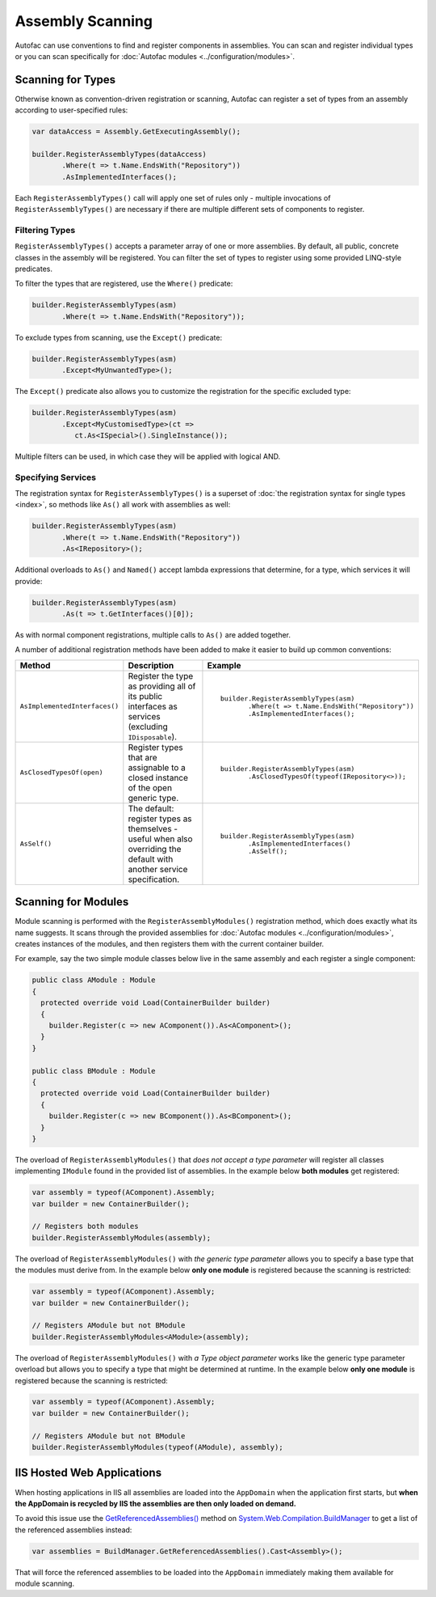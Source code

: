 =================
Assembly Scanning
=================

Autofac can use conventions to find and register components in assemblies. You can scan and register individual types or you can scan specifically for :doc:`Autofac modules <../configuration/modules>`.

Scanning for Types
==================

Otherwise known as convention-driven registration or scanning, Autofac can register a set of types from an assembly according to user-specified rules:

.. sourcecode:: csharp

    var dataAccess = Assembly.GetExecutingAssembly();

    builder.RegisterAssemblyTypes(dataAccess)
           .Where(t => t.Name.EndsWith("Repository"))
           .AsImplementedInterfaces();

Each ``RegisterAssemblyTypes()`` call will apply one set of rules only - multiple invocations of ``RegisterAssemblyTypes()`` are necessary if there are multiple different sets of components to register.

Filtering Types
---------------

``RegisterAssemblyTypes()`` accepts a parameter array of one or more assemblies. By default, all public, concrete classes in the assembly will be registered. You can filter the set of types to register using some provided LINQ-style predicates.

To filter the types that are registered, use the ``Where()`` predicate:

.. sourcecode:: csharp

    builder.RegisterAssemblyTypes(asm)
           .Where(t => t.Name.EndsWith("Repository"));

To exclude types from scanning, use the ``Except()`` predicate:

.. sourcecode:: csharp

    builder.RegisterAssemblyTypes(asm)
           .Except<MyUnwantedType>();

The ``Except()`` predicate also allows you to customize the registration for the specific excluded type:

.. sourcecode:: csharp

    builder.RegisterAssemblyTypes(asm)
           .Except<MyCustomisedType>(ct =>
              ct.As<ISpecial>().SingleInstance());

Multiple filters can be used, in which case they will be applied with logical AND.

Specifying Services
-------------------

The registration syntax for ``RegisterAssemblyTypes()`` is a superset of :doc:`the registration syntax for single types <index>`, so methods like ``As()`` all work with assemblies as well:

.. sourcecode:: csharp

    builder.RegisterAssemblyTypes(asm)
           .Where(t => t.Name.EndsWith("Repository"))
           .As<IRepository>();

Additional overloads to ``As()`` and ``Named()`` accept lambda expressions that determine, for a type, which services it will provide:

.. sourcecode:: csharp

    builder.RegisterAssemblyTypes(asm)
           .As(t => t.GetInterfaces()[0]);

As with normal component registrations, multiple calls to ``As()`` are added together.

A number of additional registration methods have been added to make it easier to build up common conventions:

+-------------------------------+---------------------------------------+--------------------------------------------------------+
| Method                        | Description                           | Example                                                |
+===============================+=======================================+========================================================+
| ``AsImplementedInterfaces()`` | Register the type as providing        | ::                                                     |
|                               | all of its public interfaces as       |                                                        |
|                               | services (excluding ``IDisposable``). |      builder.RegisterAssemblyTypes(asm)                |
|                               |                                       |             .Where(t => t.Name.EndsWith("Repository")) |
|                               |                                       |             .AsImplementedInterfaces();                |
+-------------------------------+---------------------------------------+--------------------------------------------------------+
| ``AsClosedTypesOf(open)``     | Register types that are assignable to | ::                                                     |
|                               | a closed instance of the open         |                                                        |
|                               | generic type.                         |      builder.RegisterAssemblyTypes(asm)                |
|                               |                                       |             .AsClosedTypesOf(typeof(IRepository<>));   |
+-------------------------------+---------------------------------------+--------------------------------------------------------+
| ``AsSelf()``                  | The default: register types as        | ::                                                     |
|                               | themselves - useful when also         |                                                        |
|                               | overriding the default with another   |      builder.RegisterAssemblyTypes(asm)                |
|                               | service specification.                |             .AsImplementedInterfaces()                 |
|                               |                                       |             .AsSelf();                                 |
+-------------------------------+---------------------------------------+--------------------------------------------------------+

Scanning for Modules
====================

Module scanning is performed with the ``RegisterAssemblyModules()`` registration method, which does exactly what its name suggests. It scans through the provided assemblies for :doc:`Autofac modules <../configuration/modules>`, creates instances of the modules, and then registers them with the current container builder.

For example, say the two simple module classes below live in the same assembly and each register a single component:

.. sourcecode:: csharp

    public class AModule : Module
    {
      protected override void Load(ContainerBuilder builder)
      {
        builder.Register(c => new AComponent()).As<AComponent>();
      }
    }

    public class BModule : Module
    {
      protected override void Load(ContainerBuilder builder)
      {
        builder.Register(c => new BComponent()).As<BComponent>();
      }
    }

The overload of ``RegisterAssemblyModules()`` that *does not accept a type parameter* will register all classes implementing ``IModule`` found in the provided list of assemblies. In the example below **both modules** get registered:

.. sourcecode:: csharp

    var assembly = typeof(AComponent).Assembly;
    var builder = new ContainerBuilder();

    // Registers both modules
    builder.RegisterAssemblyModules(assembly);

The overload of ``RegisterAssemblyModules()`` with *the generic type parameter* allows you to specify a base type that the modules must derive from. In the example below **only one module** is registered because the scanning is restricted:

.. sourcecode:: csharp

    var assembly = typeof(AComponent).Assembly;
    var builder = new ContainerBuilder();

    // Registers AModule but not BModule
    builder.RegisterAssemblyModules<AModule>(assembly);

The overload of ``RegisterAssemblyModules()`` with *a Type object parameter* works like the generic type parameter overload but allows you to specify a type that might be determined at runtime. In the example below **only one module** is registered because the scanning is restricted:

.. sourcecode:: csharp

    var assembly = typeof(AComponent).Assembly;
    var builder = new ContainerBuilder();

    // Registers AModule but not BModule
    builder.RegisterAssemblyModules(typeof(AModule), assembly);

IIS Hosted Web Applications
===========================
When hosting applications in IIS all assemblies are loaded into the ``AppDomain`` when the application first starts, but **when the AppDomain is recycled by IIS the assemblies are then only loaded on demand.**

To avoid this issue use the `GetReferencedAssemblies() <http://msdn.microsoft.com/en-us/library/system.web.compilation.buildmanager.getreferencedassemblies.aspx>`_ method on `System.Web.Compilation.BuildManager <http://msdn.microsoft.com/en-us/library/system.web.compilation.buildmanager.aspx>`_ to get a list of the referenced assemblies instead:

.. sourcecode:: csharp

    var assemblies = BuildManager.GetReferencedAssemblies().Cast<Assembly>();

That will force the referenced assemblies to be loaded into the ``AppDomain`` immediately making them available for module scanning.